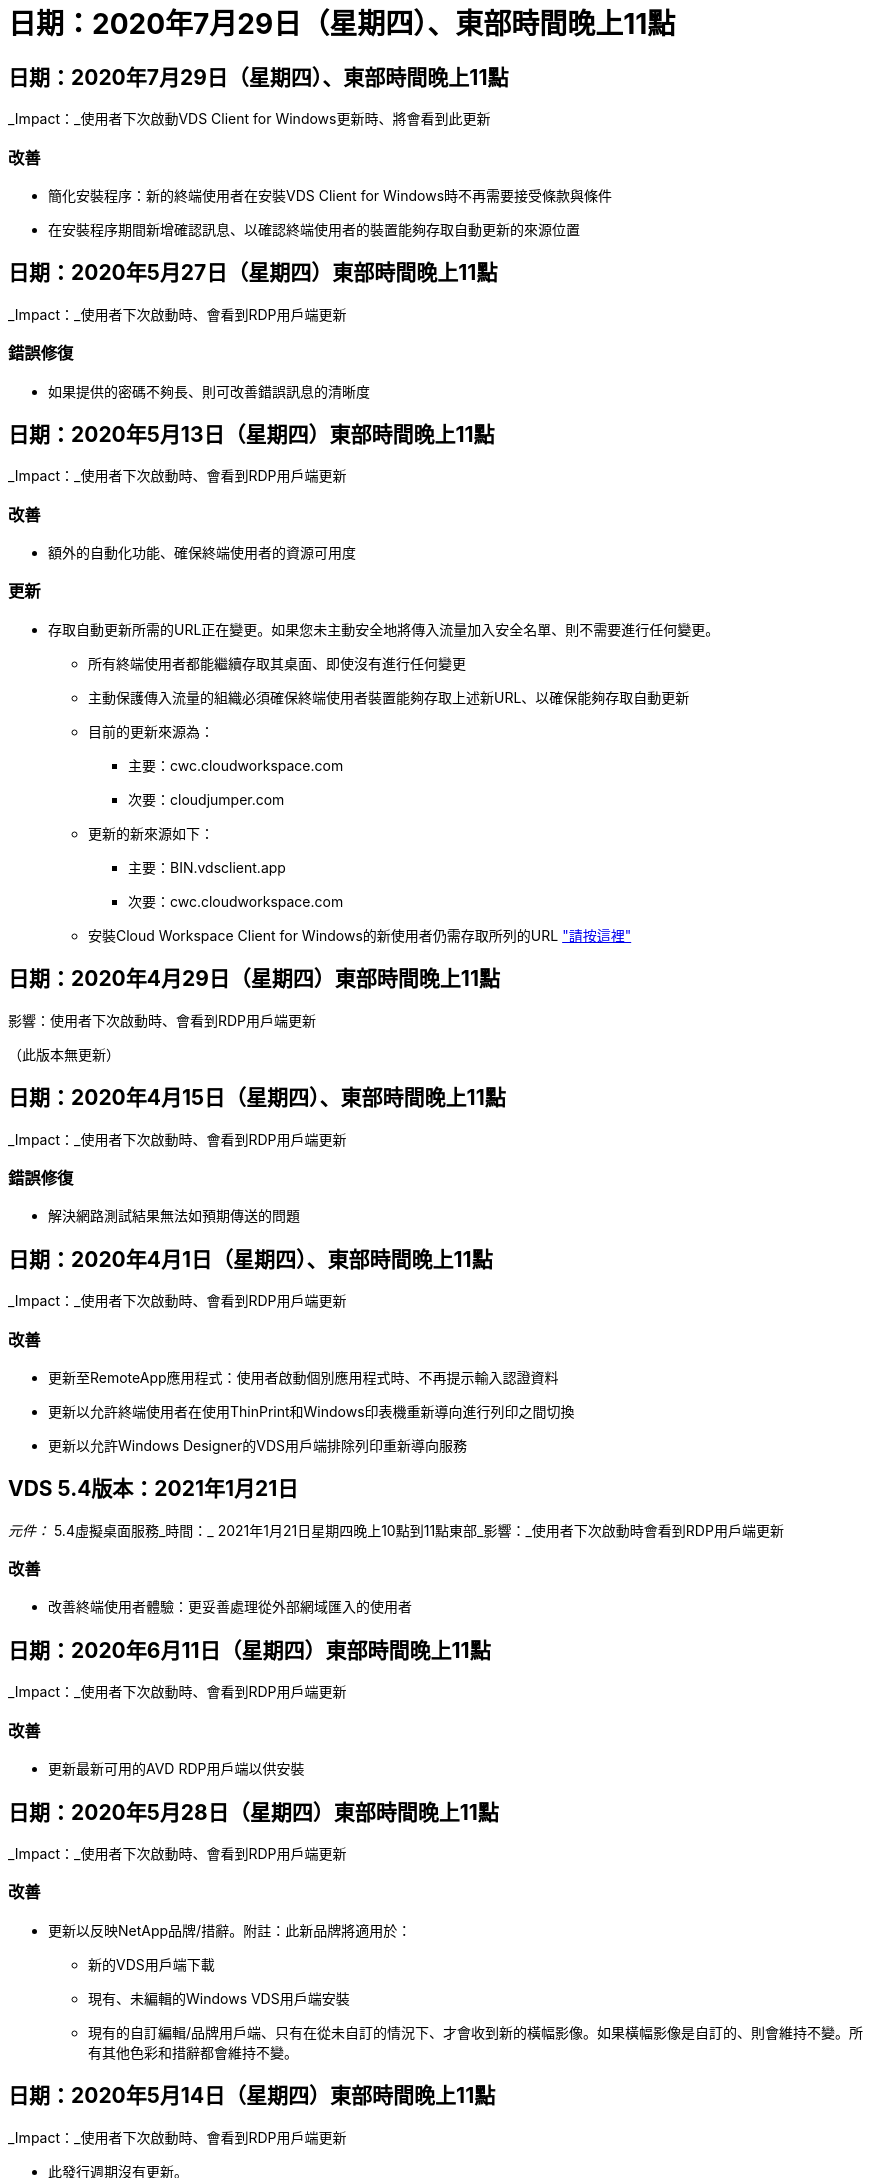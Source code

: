 = 日期：2020年7月29日（星期四）、東部時間晚上11點
:allow-uri-read: 




== 日期：2020年7月29日（星期四）、東部時間晚上11點

_Impact：_使用者下次啟動VDS Client for Windows更新時、將會看到此更新



=== 改善

* 簡化安裝程序：新的終端使用者在安裝VDS Client for Windows時不再需要接受條款與條件
* 在安裝程序期間新增確認訊息、以確認終端使用者的裝置能夠存取自動更新的來源位置




== 日期：2020年5月27日（星期四）東部時間晚上11點

_Impact：_使用者下次啟動時、會看到RDP用戶端更新



=== 錯誤修復

* 如果提供的密碼不夠長、則可改善錯誤訊息的清晰度




== 日期：2020年5月13日（星期四）東部時間晚上11點

_Impact：_使用者下次啟動時、會看到RDP用戶端更新



=== 改善

* 額外的自動化功能、確保終端使用者的資源可用度




=== 更新

* 存取自動更新所需的URL正在變更。如果您未主動安全地將傳入流量加入安全名單、則不需要進行任何變更。
+
** 所有終端使用者都能繼續存取其桌面、即使沒有進行任何變更
** 主動保護傳入流量的組織必須確保終端使用者裝置能夠存取上述新URL、以確保能夠存取自動更新
** 目前的更新來源為：
+
*** 主要：cwc.cloudworkspace.com
*** 次要：cloudjumper.com


** 更新的新來源如下：
+
*** 主要：BIN.vdsclient.app
*** 次要：cwc.cloudworkspace.com


** 安裝Cloud Workspace Client for Windows的新使用者仍需存取所列的URL link:https://docs.netapp.com/us-en/virtual-desktop-service/Reference.end_user_access.html#remote-desktop-services["請按這裡"]






== 日期：2020年4月29日（星期四）東部時間晚上11點

影響：使用者下次啟動時、會看到RDP用戶端更新

（此版本無更新）



== 日期：2020年4月15日（星期四）、東部時間晚上11點

_Impact：_使用者下次啟動時、會看到RDP用戶端更新



=== 錯誤修復

* 解決網路測試結果無法如預期傳送的問題




== 日期：2020年4月1日（星期四）、東部時間晚上11點

_Impact：_使用者下次啟動時、會看到RDP用戶端更新



=== 改善

* 更新至RemoteApp應用程式：使用者啟動個別應用程式時、不再提示輸入認證資料
* 更新以允許終端使用者在使用ThinPrint和Windows印表機重新導向進行列印之間切換
* 更新以允許Windows Designer的VDS用戶端排除列印重新導向服務




== VDS 5.4版本：2021年1月21日

_元件：_ 5.4虛擬桌面服務_時間：_ 2021年1月21日星期四晚上10點到11點東部_影響：_使用者下次啟動時會看到RDP用戶端更新



=== 改善

* 改善終端使用者體驗：更妥善處理從外部網域匯入的使用者




== 日期：2020年6月11日（星期四）東部時間晚上11點

_Impact：_使用者下次啟動時、會看到RDP用戶端更新



=== 改善

* 更新最新可用的AVD RDP用戶端以供安裝




== 日期：2020年5月28日（星期四）東部時間晚上11點

_Impact：_使用者下次啟動時、會看到RDP用戶端更新



=== 改善

* 更新以反映NetApp品牌/措辭。附註：此新品牌將適用於：
+
** 新的VDS用戶端下載
** 現有、未編輯的Windows VDS用戶端安裝
** 現有的自訂編輯/品牌用戶端、只有在從未自訂的情況下、才會收到新的橫幅影像。如果橫幅影像是自訂的、則會維持不變。所有其他色彩和措辭都會維持不變。






== 日期：2020年5月14日（星期四）東部時間晚上11點

_Impact：_使用者下次啟動時、會看到RDP用戶端更新

* 此發行週期沒有更新。




== 日期：2020年4月30日（星期四）東部時間晚上11點

_Impact：_使用者下次啟動時、會看到RDP用戶端更新



=== 錯誤修復

* 未顯示自助服務密碼重設的案例子集錯誤修復




== 日期：2020年4月16日（星期四）、東部時間晚上11點

_Impact：_使用者下次啟動時、會看到RDP用戶端更新

* 此發行週期沒有更新。




== 日期：2020年4月2日（星期四）、東部時間晚上11點

_Impact：_使用者下次啟動時、會看到RDP用戶端更新

* 此發行週期沒有更新。




== 日期：2020年3月19日（星期四）東部時間晚上11點

_Impact：_使用者下次啟動時、會看到RDP用戶端更新

* 此發行週期沒有更新。




== 日期：2020年3月5日（星期四）東部時間晚上10點

_Impact：_使用者下次啟動時、會看到RDP用戶端更新



=== 改善

* 以RDP傳輸協定順利處理附帶錯誤、因為舊版認證類型與RDS閘道上最新的修補程式混合使用、導致無法連線至工作階段主機
+
** 如果終端使用者的工作站設定為使用舊版認證類型（無論是由外部管理員、內部客戶管理員或透過工作站的預設設定）、則在本次發行之前、可能會對使用者造成極大的影響


* 將Cloud Workspace用戶端設計工具中的「資訊」按鈕指向更新的文件來源
* 改善Cloud Workspace用戶端設計工具的自動更新程序




== 日期：2020年2月20日（星期四）東部時間晚上10點

_Impact：_使用者下次啟動時、會看到RDP用戶端更新



=== 改善

* 主動增強安全性、穩定性及擴充性




=== 考量

* 只要使用者在4/2之前啟動Cloud Workspace Client for Windows、就會繼續自動更新。如果使用者未在4/2之前啟動Cloud Workspace Client for Windows、則連線至桌面仍可運作、但他們需要解除安裝並重新安裝Cloud Workspace Client for Windows、才能恢復自動更新功能。
* 如果您的組織使用網路篩選、請安全名單存取cwc.cloudworkspace.com和cwc-cloud.cloudworkspace.com、以便保持自動更新功能正常運作




== 日期：2020年1月9日（星期四）東部時間晚上11點

_Impact：_使用者下次啟動時、會看到RDP用戶端更新

* 此發行週期沒有更新。




== 日期：2019年12月19日（星期四）、東部時間晚上11點

_Impact：_使用者下次啟動時、會看到RDP用戶端更新

* 此發行週期沒有更新。




== 日期：2019年12月2日（星期一）東部時間晚上11點

_Impact：_使用者下次啟動時、會看到RDP用戶端更新

* 此發行週期沒有更新。




== 日期：2019年11月14日（星期四）、東部時間晚上11點

_Impact：_使用者下次啟動時、會看到RDP用戶端更新



=== 改善

* 更清楚地說明使用者會看到「您的服務目前離線」訊息的原因。出現訊息的可能原因如下：
+
** 工作階段主機伺服器已排定為離線、且使用者沒有「隨需喚醒」權限。
+
*** 如果使用者使用Cloud Workspace用戶端、他們會看到：「您的服務目前排定為離線、如果您需要存取權限、請聯絡您的管理員。」
*** 如果使用者使用HTML5登入入口網站、他們會看到：「您的服務目前排定為離線。如果您需要存取權限、請聯絡您的管理員。」


** 工作階段主機伺服器已排定在線上、且使用者沒有隨需喚醒權限。
+
*** 如果使用者使用Cloud Workspace Client、他們會看到：「您的服務目前離線、如果您需要存取權限、請聯絡您的管理員。」
*** 如果使用者使用HTML5登入入口網站、他們會看到：「您的服務目前離線。如果您需要存取權限、請聯絡您的管理員。」


** 工作階段主機伺服器排定為離線、使用者具有「隨需喚醒」權限。
+
*** 如果使用者使用Cloud Workspace Client、他們會看到：「您的服務目前離線、如果您需要存取權限、請聯絡您的管理員。」
*** 如果使用者使用HTML5登入入口網站、他們會看到：「您的服務目前排定為離線。按一下「開始」將其上線並連線。」


** 工作階段主機伺服器已排定在線上、且使用者具有「隨需喚醒」權限。
+
*** 如果使用者使用Cloud Workspace用戶端、他們會看到：「請等待2-5分鐘讓工作區開始。」
*** 如果使用者使用HTML5登入入口網站、他們會看到：「您的服務目前離線。按一下「開始」將其上線並連線。」








== 日期：2019年10月31日（星期四）東部時間晚上11點

_Impact：_使用者下次啟動時、會看到RDP用戶端更新

* 此發行週期沒有更新。




== 日期：2019年11月17日（星期四）東部時間晚上11點

_Impact：_使用者下次啟動時、會看到RDP用戶端更新



=== 改善

* 新增AVD元素：




== 日期：2019年10月3日（星期四）東部時間晚上11點

_Impact：_使用者下次啟動時、會看到RDP用戶端更新



=== 改善

* 改善程式碼簽署憑證的處理


錯誤修復

* 修正使用者存取未指派任何應用程式的RemoteApp時、發現錯誤的問題
* 解決使用者在登入虛擬桌面時失去網際網路連線的問題




== 日期：2019年9月19日（星期四）東部時間晚上11點

_Impact：_使用者下次啟動時、會看到RDP用戶端更新



=== 改善

* 新增AVD元素：
+
** 如果終端使用者可以存取AVD資源、請顯示AVD標籤
** AVD標籤提供下列選項：
+
*** 安裝AVD RD用戶端（如果尚未安裝）
*** 如果已安裝AVD RD用戶端、請啟動RD用戶端
*** 啟動Web Client、讓使用者前往AVD HTML5登入頁面
*** 按一下「完成」以返回上一頁








== 日期：2019年9月5日（星期四）、東部時間晚上11點

_Impact：_使用者下次啟動時、會看到RDP用戶端更新

* 此發行週期沒有更新。




== 日期：2019年8月22日（星期四）、東部時間晚上11點

_Impact：_使用者下次啟動時、會看到RDP用戶端更新

* 此發行週期沒有更新。




== 日期：2019年8月8日（星期四）東部時間晚上11點

_Impact：_使用者下次啟動時、會看到RDP用戶端更新

* 此發行週期沒有更新。




== 日期：2019年7月25日（星期四）、東部時間晚上11點

_Impact：_使用者下次啟動時、會看到RDP用戶端更新

* 此發行週期沒有更新。




== 日期：2019年7月11日（星期四）東部時間晚上11點

_Impact：_使用者下次啟動時、會看到RDP用戶端更新

* 此發行週期沒有更新。




== 日期：2019年6月21日（星期五）下午4點（東部時間）

_Impact：_使用者下次啟動時、會看到RDP用戶端更新

* 此發行週期沒有更新。




== 日期：2019年6月7日（星期五）、東部時間4點

_Impact：_使用者下次啟動時、會看到RDP用戶端更新



=== 改善

* 無論.RDP檔案的檔案類型關聯設定為何、Cloud Workspace用戶端都能自動啟動RDP連線




== 日期：2019年5月24日（星期五）下午4點（東部時間）

_Impact：_使用者下次啟動時、會看到RDP用戶端更新



=== 改善

* 在登入過程中提升效能
* 縮短產品上市時的載入時間




== 日期：2019年5月10日（星期五）、東部時間4點

_Impact：_使用者下次啟動時、會看到RDP用戶端更新



=== 改善

* 在登入過程中提升效能
* 縮短產品上市時的載入時間




== 日期：2019年4月12日（星期五）、東部時間4點

_Impact：_使用者下次啟動時、會看到RDP用戶端更新



=== 改善

* 提升隨需喚醒的登入速度
* 成功啟動Cloud Workspace Client for Windows之後、我們將移除「意見反應」按鈕、以釋放使用者介面中的空間


錯誤修復

* 解決「登入」按鈕在「隨選即用」動作失敗後沒有回應的問題




== 日期：2019年3月15日（星期五）、東部時間4點

_Impact：_使用者下次啟動時、會看到RDP用戶端更新



=== 改善

* 允許使用Cloud Workspace Client for Windows的系統管理員提供支援電子郵件地址或電話號碼、而不需要兩者
* 請確定Cloud Workspace用戶端中提供的HTML5 URL為有效的URL、否則預設為https；//login.cloudjumper.com
* 簡化為終端使用者套用更新的程序




== 日期：2019年2月29日（星期五）下午4點（東部時間）

_Impact：_使用者下次啟動時、會看到RDP用戶端更新



=== 改善

* 為了清楚起見、AppData資料夾已從c：\users\<username>\appdata\local\RDPClient移至c：\users\<username>\appdata\local\Cloud Workspace
* 如果使用者未在多個版本中更新其用戶端、則實作簡化升級途徑的機制
* 已針對使用用戶端試用版的使用者啟用增強的記錄詳細資料


錯誤修復

* 更新程序期間將不再顯示多行




== 日期：2019年2月15日（星期五）、東部時間4點

_Impact：_使用者啟動時、會看到RDP用戶端更新



=== 改善

* 啟用遠端安裝的無訊息/無訊息安裝選項
+
** 安裝旗標如下：
+
*** /s或/ssilent或/q或/quiet
+
**** 這些旗標會以無訊息方式在背景中安裝用戶端、安裝完成後用戶端不會啟動


*** /p或/passive
+
**** 其中任何一項都會顯示安裝程序、但不需要任何輸入、而且用戶端會在安裝完成後啟動


*** /nosinprint
+
**** 排除安裝程序中的ThinPrint






* 登錄項目已新增至HKL\Software\CloudJumper\Cloud Workspace Client\Branding：
+
** 剪貼簿共享已啟用：是非–允許或禁止剪貼簿重新導向
** 啟用RemoteApp:是非–允許或禁止存取RemoteApp功能
** ShowCompanyNameInTitle：是非–指出是否顯示公司名稱


* 下列項目可新增至c：\Program Files（x86）\Cloud Workspace：
+
** banner.jpg、bannar.png、banner.gif或banner.bmp、這會顯示在用戶端視窗中。
** 這些影像的比率應為21：9






=== 錯誤修復

* 已調整登錄代號
* 「說明」頁面上的空白電話和電子郵件項目已修正

